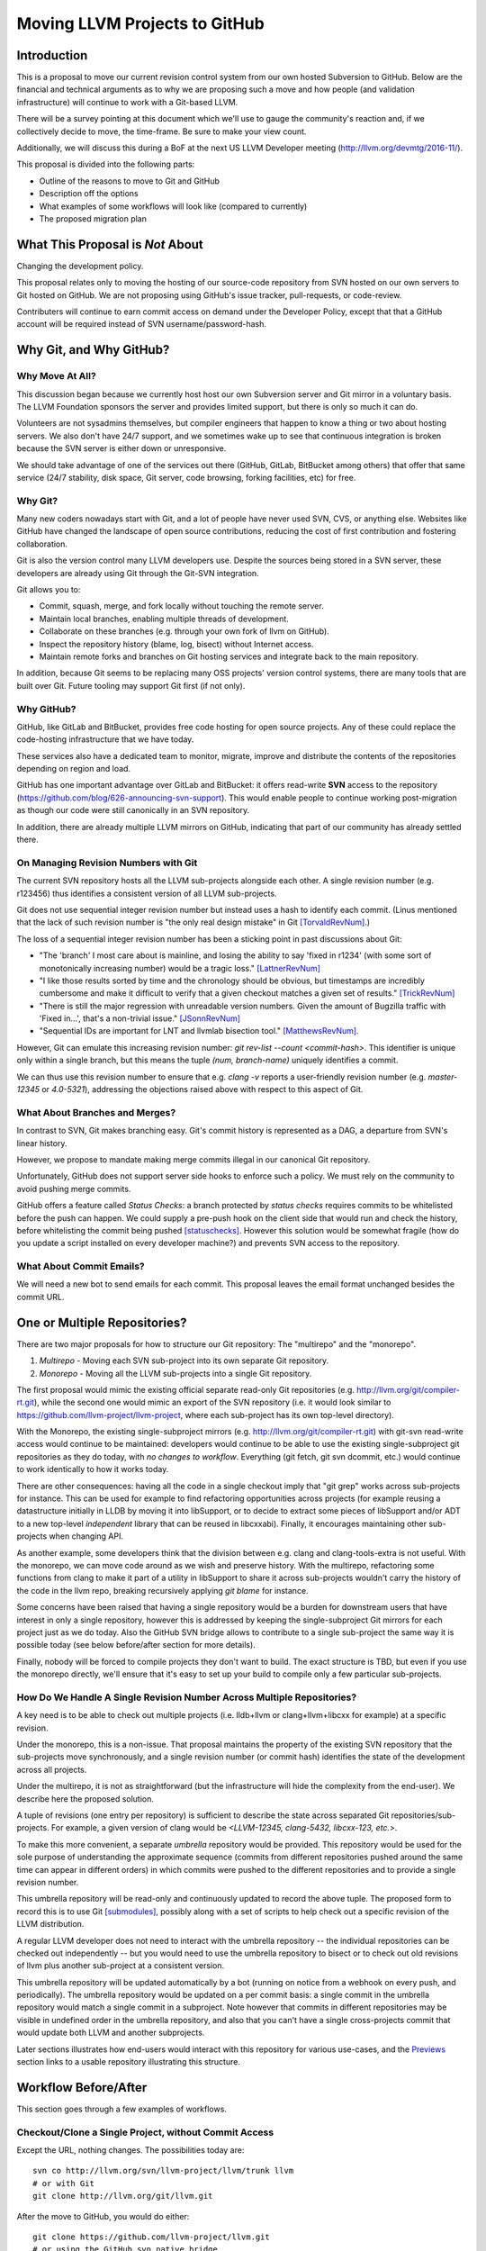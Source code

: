 ==============================
Moving LLVM Projects to GitHub
==============================

Introduction
============

This is a proposal to move our current revision control system from our own
hosted Subversion to GitHub. Below are the financial and technical arguments as
to why we are proposing such a move and how people (and validation
infrastructure) will continue to work with a Git-based LLVM.

There will be a survey pointing at this document which we'll use to gauge the
community's reaction and, if we collectively decide to move, the time-frame. Be
sure to make your view count.

Additionally, we will discuss this during a BoF at the next US LLVM Developer
meeting (http://llvm.org/devmtg/2016-11/).

This proposal is divided into the following parts:

* Outline of the reasons to move to Git and GitHub
* Description off the options
* What examples of some workflows will look like (compared to currently)
* The proposed migration plan

What This Proposal is *Not* About
=================================

Changing the development policy.

This proposal relates only to moving the hosting of our source-code repository
from SVN hosted on our own servers to Git hosted on GitHub. We are not proposing
using GitHub's issue tracker, pull-requests, or code-review.

Contributers will continue to earn commit access on demand under the Developer
Policy, except that that a GitHub account will be required instead of SVN
username/password-hash.

Why Git, and Why GitHub?
========================

Why Move At All?
----------------

This discussion began because we currently host host our own Subversion server
and Git mirror in a voluntary basis. The LLVM Foundation sponsors the server and
provides limited support, but there is only so much it can do.

Volunteers are not sysadmins themselves, but compiler engineers that happen
to know a thing or two about hosting servers. We also don't have 24/7 support,
and we sometimes wake up to see that continuous integration is broken because
the SVN server is either down or unresponsive.

We should take advantage of one of the services out there (GitHub, GitLab,
BitBucket among others) that offer that same service (24/7 stability, disk
space, Git server, code browsing, forking facilities, etc) for free.

Why Git?
--------

Many new coders nowadays start with Git, and a lot of people have never used
SVN, CVS, or anything else. Websites like GitHub have changed the landscape
of open source contributions, reducing the cost of first contribution and
fostering collaboration.

Git is also the version control many LLVM developers use. Despite the
sources being stored in a SVN server, these developers are already using Git
through the Git-SVN integration.

Git allows you to:

* Commit, squash, merge, and fork locally without touching the remote server.
* Maintain local branches, enabling multiple threads of development.
* Collaborate on these branches (e.g. through your own fork of llvm on GitHub).
* Inspect the repository history (blame, log, bisect) without Internet access.
* Maintain remote forks and branches on Git hosting services and
  integrate back to the main repository.

In addition, because Git seems to be replacing many OSS projects' version
control systems, there are many tools that are built over Git.
Future tooling may support Git first (if not only).

Why GitHub?
-----------

GitHub, like GitLab and BitBucket, provides free code hosting for open source
projects. Any of these could replace the code-hosting infrastructure that we
have today.

These services also have a dedicated team to monitor, migrate, improve and
distribute the contents of the repositories depending on region and load.

GitHub has one important advantage over GitLab and
BitBucket: it offers read-write **SVN** access to the repository
(https://github.com/blog/626-announcing-svn-support).
This would enable people to continue working post-migration as though our code
were still canonically in an SVN repository.

In addition, there are already multiple LLVM mirrors on GitHub, indicating that
part of our community has already settled there.

On Managing Revision Numbers with Git
-------------------------------------

The current SVN repository hosts all the LLVM sub-projects alongside each other.
A single revision number (e.g. r123456) thus identifies a consistent version of
all LLVM sub-projects.

Git does not use sequential integer revision number but instead uses a hash to
identify each commit. (Linus mentioned that the lack of such revision number
is "the only real design mistake" in Git [TorvaldRevNum]_.)

The loss of a sequential integer revision number has been a sticking point in
past discussions about Git:

- "The 'branch' I most care about is mainline, and losing the ability to say
  'fixed in r1234' (with some sort of monotonically increasing number) would
  be a tragic loss." [LattnerRevNum]_
- "I like those results sorted by time and the chronology should be obvious, but
  timestamps are incredibly cumbersome and make it difficult to verify that a
  given checkout matches a given set of results." [TrickRevNum]_
- "There is still the major regression with unreadable version numbers.
  Given the amount of Bugzilla traffic with 'Fixed in...', that's a
  non-trivial issue." [JSonnRevNum]_
- "Sequential IDs are important for LNT and llvmlab bisection tool." [MatthewsRevNum]_.

However, Git can emulate this increasing revision number:
`git rev-list  --count <commit-hash>`. This identifier is unique only within a
single branch, but this means the tuple `(num, branch-name)` uniquely identifies
a commit.

We can thus use this revision number to ensure that e.g. `clang -v` reports a
user-friendly revision number (e.g. `master-12345` or `4.0-5321`), addressing
the objections raised above with respect to this aspect of Git.

What About Branches and Merges?
-------------------------------

In contrast to SVN, Git makes branching easy. Git's commit history is represented
as a DAG, a departure from SVN's linear history.

However, we propose to mandate making merge commits illegal in our canonical Git
repository.

Unfortunately, GitHub does not support server side hooks to enforce such a
policy.  We must rely on the community to avoid pushing merge commits.

GitHub offers a feature called `Status Checks`: a branch protected by
`status checks` requires commits to be whitelisted before the push can happen.
We could supply a pre-push hook on the client side that would run and check the
history, before whitelisting the commit being pushed [statuschecks]_.
However this solution would be somewhat fragile (how do you update a script
installed on every developer machine?) and prevents SVN access to the
repository.

What About Commit Emails?
-------------------------

We will need a new bot to send emails for each commit. This proposal leaves the
email format unchanged besides the commit URL.

One or Multiple Repositories?
=============================

There are two major proposals for how to structure our Git repository: The
"multirepo" and the "monorepo".

1. *Multirepo* - Moving each SVN sub-project into its own separate Git repository.
2. *Monorepo* - Moving all the LLVM sub-projects into a single Git repository.

The first proposal would mimic the existing official separate read-only Git
repositories (e.g. http://llvm.org/git/compiler-rt.git), while the second one
would mimic an export of the SVN repository (i.e. it would look similar to
https://github.com/llvm-project/llvm-project, where each sub-project has its own
top-level directory).

With the Monorepo, the existing single-subproject mirrors (e.g.
http://llvm.org/git/compiler-rt.git) with git-svn read-write access would
continue to be maintained: developers would continue to be able to use the
existing single-subproject git repositories as they do today, with *no changes
to workflow*. Everything (git fetch, git svn dcommit, etc.) would continue to
work identically to how it works today.

There are other consequences: having all the code in a single checkout
imply that "git grep" works across sub-projects for instance. This can be used
for example to find refactoring opportunities across projects (for example
reusing a datastructure initially in LLDB by moving it into libSupport, or to
decide to extract some pieces of libSupport and/or ADT to a new top-level
*independent* library that can be reused in libcxxabi).
Finally, it encourages maintaining other sub-projects when changing API.

As another example, some developers think that the division between e.g. clang
and clang-tools-extra is not useful. With the monorepo, we can move code around
as we wish and preserve history.
With the multirepo, refactoring some functions from clang to make it part of a
utility in libSupport to share it across sub-projects
wouldn't carry the history of the code in the llvm repo, breaking recursively
applying `git blame` for instance.

Some concerns have been raised that having a single repository would be a burden
for downstream users that have interest in only a single repository, however
this is addressed by keeping the single-subproject Git mirrors for each project
just as we do today. Also the GitHub SVN bridge allows to contribute to a single
sub-project the same way it is possible today (see below before/after section
for more details).

Finally, nobody will be forced to compile projects they don't want to build.
The exact structure is TBD, but even if you use the monorepo directly, we'll
ensure that it's easy to set up your build to compile only a few particular
sub-projects.

How Do We Handle A Single Revision Number Across Multiple Repositories?
-----------------------------------------------------------------------

A key need is to be able to check out multiple projects (i.e. lldb+llvm or
clang+llvm+libcxx for example) at a specific revision.

Under the monorepo, this is a non-issue.  That proposal maintains the property of
the existing SVN repository that the sub-projects move synchronously, and a
single revision number (or commit hash) identifies the state of the development
across all projects.

Under the multirepo, it is not as straightforward (but the infrastructure will
hide the complexity from the end-user).  We describe here the proposed solution.

A tuple of revisions (one entry per repository) is sufficient to describe the
state across separated Git repositories/sub-projects.
For example, a given version of clang would be
*<LLVM-12345, clang-5432, libcxx-123, etc.>*.

To make this more convenient, a separate *umbrella* repository would be
provided. This repository would be used for the sole purpose of understanding
the approximate sequence (commits from different repositories pushed around the
same time can appear in different orders) in which commits were pushed to the
different repositories and to provide a single revision number.

This umbrella repository will be read-only and continuously updated
to record the above tuple. The proposed form to record this is to use Git
[submodules]_, possibly along with a set of scripts to help check out a
specific revision of the LLVM distribution.

A regular LLVM developer does not need to interact with the umbrella repository
-- the individual repositories can be checked out independently -- but you would
need to use the umbrella repository to bisect or to check out old revisions of
llvm plus another sub-project at a consistent version.

This umbrella repository will be updated automatically by a bot (running on
notice from a webhook on every push, and periodically). The umbrella repository
would be updated on a per commit basis: a single commit in the umbrella
repository would match a single commit in a subproject. Note however that
commits in different repositories may be visible in undefined order in the
umbrella repository, and also that you can't have a single cross-projects commit
that would update both LLVM and another subprojects.

Later sections illustrates how end-users would interact with this repository for
various use-cases, and the `Previews`_ section links to a usable repository
illustrating this structure.

Workflow Before/After
=====================

This section goes through a few examples of workflows.

Checkout/Clone a Single Project, without Commit Access
------------------------------------------------------

Except the URL, nothing changes. The possibilities today are::

  svn co http://llvm.org/svn/llvm-project/llvm/trunk llvm
  # or with Git
  git clone http://llvm.org/git/llvm.git

After the move to GitHub, you would do either::

  git clone https://github.com/llvm-project/llvm.git
  # or using the GitHub svn native bridge
  svn co https://github.com/llvm-project/llvm/trunk

The above works for both the monorepo and the multirepo, as we'll maintain the
existing read-only views of the individual sub-projects.

Checkout/Clone a Single Project, with Commit Access
---------------------------------------------------

**Currently**
::

  # direct SVN checkout
  svn co https://user@llvm.org/svn/llvm-project/llvm/trunk llvm
  # or using the read-only Git view, with git-svn
  git clone http://llvm.org/git/llvm.git
  cd llvm
  git svn init https://llvm.org/svn/llvm-project/llvm/trunk --username=<username>
  git config svn-remote.svn.fetch :refs/remotes/origin/master
  git svn rebase -l  # -l avoids fetching ahead of the git mirror.

Commits are performed using `svn commit` or with the sequence `git commit` and
`git svn dcommit`.

**Multirepo Proposal**

With the multirepo proposal, nothing changes but the URL, and commits can be
performed using `svn commit` or `git commit` and `git push`::

  git clone https://github.com/llvm/llvm.git llvm
  # or using the GitHub svn native bridge
  svn co https://github.com/llvm/llvm/trunk/ llvm

**Monorepo Proposal**

With the monorepo, there are multiple possibilities to achieve this.  First,
you could just clone the full repository::

  git clone https://github.com/llvm/llvm-projects.git llvm
  # or using the GitHub svn native bridge
  svn co https://github.com/llvm/llvm-projects/trunk/ llvm

At this point you have every sub-project (llvm, clang, lld, lldb, ...), which
**doesn't imply you have to build all of them**. You can still build only
compiler-rt for instance. In this way it's not different from someone who would
check out all the projects with SVN today.

You can commit as normal using `git commit` and `git push` or `svn commit`, and
read the history for a single project (`git log libcxx` for example).

There are a few options to avoid checking out all the sources.

First, you could hide the other directories using a Git sparse checkout::

  git config core.sparseCheckout true
  echo /compiler-rt > .git/info/sparse-checkout
  git read-tree -mu HEAD

The data for all sub-projects is still in your `.git` directory, but in your
checkout, you only see `compiler-rt`.
Before you push, you'll need to fetch and rebase (`git pull --rebase`) as
usual.

Note that when you fetch you'll likely pull in changes to sub-projects you don't
care about. If you are using spasre checkout, the files from other projects
won't appear on your disk. The only effect is that your commit hash changes.

You can check whether the changes in the last fetch are relevant to your commit
by running::

  git log origin/master@{1}..origin/master -- libcxx

This command can be hidden in a script so that `git llvmpush` would perform all
these steps, fail only if such a dependent change exists, and show immediately
the change that prevented the push. An immediate repeat of the command would
(almost) certainly result in a successful push.
Note that today with SVN or git-svn, this step is not possible since the
"rebase" implicitly happens while committing (unless a conflict occurs).

A second option is to use svn via the GitHub svn native bridge::

  svn co https://github.com/llvm/llvm-projects/trunk/compiler-rt compiler-rt  —username=...

This checks out only compiler-rt and provides commit access using "svn commit",
in the same way as it would do today.

Finally, you could use *git-svn* and one of the sub-project mirrors::

  # Clone from the single read-only Git repo
  git clone http://llvm.org/git/llvm.git
  cd llvm
  # Configure the SVN remote and initialize the svn metadata
  $ git svn init https://github.com/joker-eph/llvm-project/trunk/llvm —username=...
  git config svn-remote.svn.fetch :refs/remotes/origin/master
  git svn rebase -l

In this case the repository contains only a single sub-project, and commits can
be made using `git svn dcommit`, again exactly as we do today.

Checkout/Clone Multiple Projects, with Commit Access
----------------------------------------------------

Let's look how to assemble llvm+clang+libcxx at a given revision.

**Currently**
::

  svn co http://llvm.org/svn/llvm-project/llvm/trunk llvm -r $REVISION
  cd llvm/tools
  svn co http://llvm.org/svn/llvm-project/clang/trunk clang -r $REVISION
  cd ../projects
  svn co http://llvm.org/svn/llvm-project/libcxx/trunk libcxx -r $REVISION

Or using git-svn::

  git clone http://llvm.org/git/llvm.git
  cd llvm/
  git svn init https://llvm.org/svn/llvm-project/llvm/trunk --username=<username>
  git config svn-remote.svn.fetch :refs/remotes/origin/master
  git svn rebase -l
  git checkout `git svn find-rev -B r258109`
  cd tools
  git clone http://llvm.org/git/clang.git
  cd clang/
  git svn init https://llvm.org/svn/llvm-project/clang/trunk --username=<username>
  git config svn-remote.svn.fetch :refs/remotes/origin/master
  git svn rebase -l
  git checkout `git svn find-rev -B r258109`
  cd ../../projects/
  git clone http://llvm.org/git/libcxx.git
  cd libcxx
  git svn init https://llvm.org/svn/llvm-project/libcxx/trunk --username=<username>
  git config svn-remote.svn.fetch :refs/remotes/origin/master
  git svn rebase -l
  git checkout `git svn find-rev -B r258109`

Note that the list would be longer with more sub-projects.

**Multirepo Proposal**

With the multirepo proposal, the umbrella repository will be used. This is
where the mapping from a single revision number to the individual repositories
revisions is stored.::

  git clone https://github.com/llvm-beanz/llvm-submodules
  cd llvm-submodules
  git checkout $REVISION
  git submodule init
  git submodule update clang llvm libcxx
  # the list of subproject is optional, `git submodule update` would get them all.

At this point the clang, llvm, and libcxx individual repositories are cloned
and stored alongside each other. There are CMake flags to describe the directory
structure; alternatively, you can just symlink `clang` to `llvm/tools/clang`,
etc.

Another option is to checkout repositories based on the commit timestamp::

  git checkout `git rev-list -n 1 --before="2009-07-27 13:37" master`


**Monorepo Proposal**

The repository contains natively the source for every sub-projects at the right
revision, which makes this straightforward::

  git clone https://github.com/llvm/llvm-projects.git llvm
  cd llvm
  git checkout $REVISION

As before, at this point clang, llvm, and libcxx are stored in directories
alongside each other.

Commit an API Change in LLVM and Update the Sub-projects
--------------------------------------------------------

Today this is possible for subversion users, and possible but not straighfoward for
git-svn users. Few Git users try to e.g. update LLD or Clang in the same commit
as they change an LLVM API.

The multirepo proposal does not address this: one would have to commit and push
separately in every individual repository. It would be possible to establish a
protocol whereby users add a special token to their commit messages that causes
the umbrella repo's updater bot to group all of them into a single revision.

The monorepo proposal handles this natively.

Branching/Stashing/Updating for Local Development or Experiments
----------------------------------------------------------------

**Currently**

SVN does not allow this use case, but developers that are currently using
git-svn can do it. Let's look in practice what it means when dealing with
multiple sub-projects.

To update the repository to tip of trunk::

  git pull
  cd tools/clang
  git pull
  cd ../../projects/libcxx
  git pull

To create a new branch::

  git checkout -b MyBranch
  cd tools/clang
  git checkout -b MyBranch
  cd ../../projects/libcxx
  git checkout -b MyBranch

To switch branches::

  git checkout AnotherBranch
  cd tools/clang
  git checkout AnotherBranch
  cd ../../projects/libcxx
  git checkout AnotherBranch

**Multirepo Proposal**

The multirepo works the same as the current Git workflow: every command needs
to be applied to each of the individual repositories.
However, the umbrella repository makes this easy using `git submodule foreach`
to replicate a command on all the individual repositories (or submodules
in this case):

To create a new branch::

  git submodule foreach git checkout -b MyBranch

To switch branches::

  git submodule foreach git checkout AnotherBranch


**Monorepo Proposal**

Regular Git commands are sufficient, because everything is in a single
repository:

To update the repository to tip of trunk::

  git pull

To create a new branch::

  git checkout -b MyBranch

To switch branches::

  git checkout AnotherBranch

Bisecting
---------

Assuming a developer is looking for a bug in clang (or lld, or lldb, ...).

**Currently**

SVN does not have builtin bisection support, but the single revision across
sub-projects makes it straightforward to script around.

Using the existing Git read-only
view of the repositories, it is possible to use the native Git bisection script
over the llvm repository, and use some scripting to synchronize the clang
repository to match the llvm revision.

**Multirepo Proposal**

With the multi-repositories proposal, the cross-repository synchronization is
achieved using the umbrella repository. This repository contains only
submodules for the other sub-projects. The native Git bisection can be used on
the umbrella repository directly. A subtlety is that the bisect script itself
needs to make sure the submodules are updated accordingly.

For example, to find which commit introduces a regression where clang-3.9
crashes but not clang-3.8 passes, one should be able to simply do::

  git bisect start release_39 release_38
  git bisect run ./bisect_script.sh

With the `bisect_script.sh` script being::

  #!/bin/sh
  cd $UMBRELLA_DIRECTORY
  git submodule update llvm clang libcxx #....
  cd $BUILD_DIR

  ninja clang || exit 125   # an exit code of 125 asks "git bisect"
                            # to "skip" the current commit

  ./bin/clang some_crash_test.cpp

When the `git bisect run` command returns, the umbrella repository is set to
the state where the regression is introduced, one can inspect the history on
every sub-project compared to the previous revision in the umbrella (commits
pushed around the same time can appears in undefined order in the umbrella
repository).

**Monorepo Proposal**

Bisecting on the monorepo is straightforward and almost identical to the
multirepo situation explained above. The bisection script does not need to
include the `git submodule update` step.

Also, since the monorepo handles commits update across multiple projects, you're
less like to encounter a build failure where a commit change an API in LLVM and
another later one "fixes" the build in clang.

Living Downstream
-----------------

Depending on which of the multirepo or the monorepo proposal gets accepted,
and depending on the integration scheme, downstream projects may be differently
impacted and have different options.

* If you were pulling from the SVN repo before the switch to Git. The monorepo
  will allow you to continue to use SVN the same way. The main caveat is that
  you'll need to be prepared for a one-time change to the revision numbers.
  The multirepo proposal still offers an SVN access to each individual
  sub-project, but the SVN revision for each sub-project won't be synchronized.

* If you were pulling from one of the existing read-only Git repos, this also
  will continue to work as before as they will continue to exist in both of the
  proposals.

Under the monorepo proposal, you have a third option: migrating your fork to
the monorepo. If your fork touches multiple LLVM projects, migrating your fork
into the mono repo would enable you to make commits that touch multiple projects
at the same time the same way LLVM contributors would be able to do so.

As a demonstration, we've migrated the "CHERI" fork to the monorepo in two ways:

* Using a script that rewrites history (including merges) so that it looks like
  the fork always lived in the monorepo [LebarCHERI]_.  The upside of this is
  when you check out an old revision, you get a copy of all llvm sub-projects at
  a consistent revision.  (For instance, if it's a clang fork, when you check
  out an old revision you'll get a consistent version of llvm proper.)  The
  downside is that this changes the fork's commit hashes.

* Merging the fork into the monorepo [AminiCHERI]_.  This preserves the fork's
  commit hashes, but when you check out an old commit you only get the one
  sub-project.

If you keep a split-repository solution downstream, upstreaming patches to
the monorepo is always possible (the splitrepo is obvious): you can apply the
patches in the appropriate subdirectory of the monorepo (using either
`git am --directory=...` or plain `diff` and `patch`).

Multi/Mono Hybrid Variant
=========================

A variant of the monorepo proposal is to group together in a single repository
only the projects that are *rev-locked* to LLVM (clang, lld, lldb, ...) and
leave projects like libcxx and compiler-rt in their own individual and separate
repositories.

Note that even within the monorepo, developers who hack only on one of these
sub-projects can continue to use the single sub-project Git mirrors, and commit
through git-svn so their workflow is unchanged.
(That is, they aren't forced to download or check out all of llvm, clang, etc.
just to make a change to libcxx.)

Previews
========

Example of how it'll look like (disclaimer: this is just quickly setup previews
that aren't polished to the level of the final solution):

* Multirepo proposal:
  * Repository: https://github.com/llvm-beanz/llvm-submodules
  * Update bot: http://beanz-bot.com:8180/jenkins/job/submodule-update/
* Monorepo proposal:
  * Full Repository: https://github.com/joker-eph/llvm-project
  * Single subproject view with *SVN write access* to the full repo:
    https://github.com/joker-eph/compiler-rt

Straw Man Migration Plan
========================

STEP #1 : Before The Move

1. Update docs to mention the move, so people are aware of what is going on.
2. Set up a read-only version of the GitHub project, mirroring our current SVN
   repository.
3. Add the required bots to implement the commit emails, as well as the
   umbrella repository update (if the multirepo is selected) or the read-only
   Git views for the sub-projects (if the monorepo is selected).

STEP #2 : Git Move

4. Update the buildbots to pick up updates and commits from the GitHub
   repository. Not all bots have to migrate at this point, but it'll help
   provide infrastructure testing.
5. Update Phabricator to pick up commits from the GitHub repository.
6. LNT and llvmlab have to be updated: they rely on unique monotonically
   increasing integer across branch [MatthewsRevNum]_.
7. Instruct downstream integrators to pick up commits from the GitHub
   repository.
8. Review and prepare an update for the LLVM documentation.

Until this point nothing has changed for developers, it will just
boil down to a lot of work for buildbot and other infrastructure
owners.

Once all dependencies are cleared, and all problems have been solved:

STEP #3: Write Access Move

9. Collect developers' GitHub account information, and add them to the project.
10. Switch the SVN repository to read-only and allow pushes to the GitHub repository.
11. Update the documentation.
12. Mirror Git to SVN.

STEP #4 : Post Move

13. Archive the SVN repository.
14. Update links on the LLVM website pointing to viewvc/klaus/phab etc. to
    point to GitHub instead.

.. [LattnerRevNum] Chris Lattner, http://lists.llvm.org/pipermail/llvm-dev/2011-July/041739.html
.. [TrickRevNum] Andrew Trick, http://lists.llvm.org/pipermail/llvm-dev/2011-July/041721.html
.. [JSonnRevNum] Joerg Sonnenberg, http://lists.llvm.org/pipermail/llvm-dev/2011-July/041688.html
.. [TorvaldRevNum] Linus Torvald, http://git.661346.n2.nabble.com/Git-commit-generation-numbers-td6584414.html
.. [MatthewsRevNum] Chris Matthews, http://lists.llvm.org/pipermail/cfe-dev/2016-July/049886.html
.. [submodules] Git submodules, https://git-scm.com/book/en/v2/Git-Tools-Submodules)
.. [statuschecks] GitHub status-checks, https://help.github.com/articles/about-required-status-checks/
.. [LebarCHERI] Port *CHERI* to a single repository rewriting history, http://lists.llvm.org/pipermail/llvm-dev/2016-July/102787.html
.. [AminiCHERI] Port *CHERI* to a single repository preserving history, http://lists.llvm.org/pipermail/llvm-dev/2016-July/102804.html
